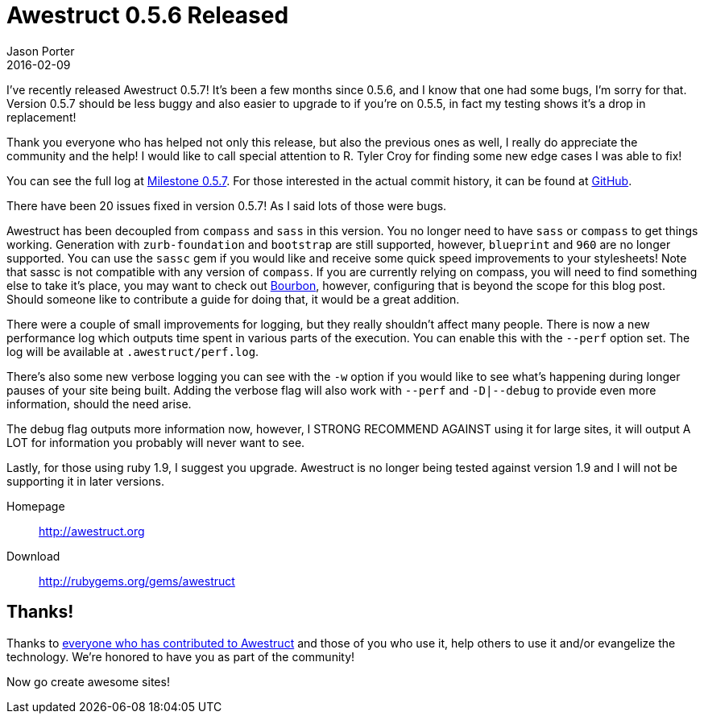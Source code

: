 = Awestruct 0.5.6 Released
Jason Porter
2016-02-09
:awestruct-layout: news
:milestone-url: https://github.com/awestruct/awestruct/issues?q=milestone%3A0.5.7
:commit-history-url: https://github.com/awestruct/awestruct/compare/0.5.6...0.5.7

I've recently released Awestruct 0.5.7!
It's been a few months since 0.5.6, and I know that one had some bugs, I'm sorry for that.
Version 0.5.7 should be less buggy and also easier to upgrade to if you're on 0.5.5, in fact my testing shows it's a drop in replacement!

Thank you everyone who has helped not only this release, but also the previous ones as well, I really do appreciate the community and the help!
I would like to call special attention to R. Tyler Croy for finding some new edge cases I was able to fix!

You can see the full log at {milestone-url}[Milestone 0.5.7].
For those interested in the actual commit history, it can be found at {commit-history-url}[GitHub].

There have been 20 issues fixed in version 0.5.7!
As I said lots of those were bugs.

Awestruct has been decoupled from `compass` and `sass` in this version.
You no longer need to have `sass` or `compass` to get things working.
Generation with `zurb-foundation` and `bootstrap` are still supported, however, `blueprint` and `960` are no longer supported.
You can use the `sassc` gem if you would like and receive some quick speed improvements to your stylesheets!
Note that sassc is not compatible with any version of `compass`.
If you are currently relying on compass, you will need to find something else to take it's place, you may want to check out http://bourbon.io/[Bourbon], however, configuring that is beyond the scope for this blog post.
Should someone like to contribute a guide for doing that, it would be a great addition.

There were a couple of small improvements for logging, but they really shouldn't affect many people.
There is now a new performance log which outputs time spent in various parts of the execution.
You can enable this with the `--perf` option set.
The log will be available at `.awestruct/perf.log`.

There's also some new verbose logging you can see with the `-w` option if you would like to see what's happening during longer pauses of your site being built.
Adding the verbose flag will also work with `--perf` and `-D|--debug` to provide even more information, should the need arise.

The debug flag outputs more information now, however, I STRONG RECOMMEND AGAINST using it for large sites, it will output A LOT for information you probably will never want to see.

Lastly, for those using ruby 1.9, I suggest you upgrade.
Awestruct is no longer being tested against version 1.9 and I will not be supporting it in later versions.

Homepage:: http://awestruct.org
Download:: http://rubygems.org/gems/awestruct

== Thanks!

Thanks to https://github.com/awestruct/awestruct/contributors[everyone who has contributed to Awestruct] and those of you who use it, help others to use it and/or evangelize the technology.
We're honored to have you as part of the community!

Now go create awesome sites!

